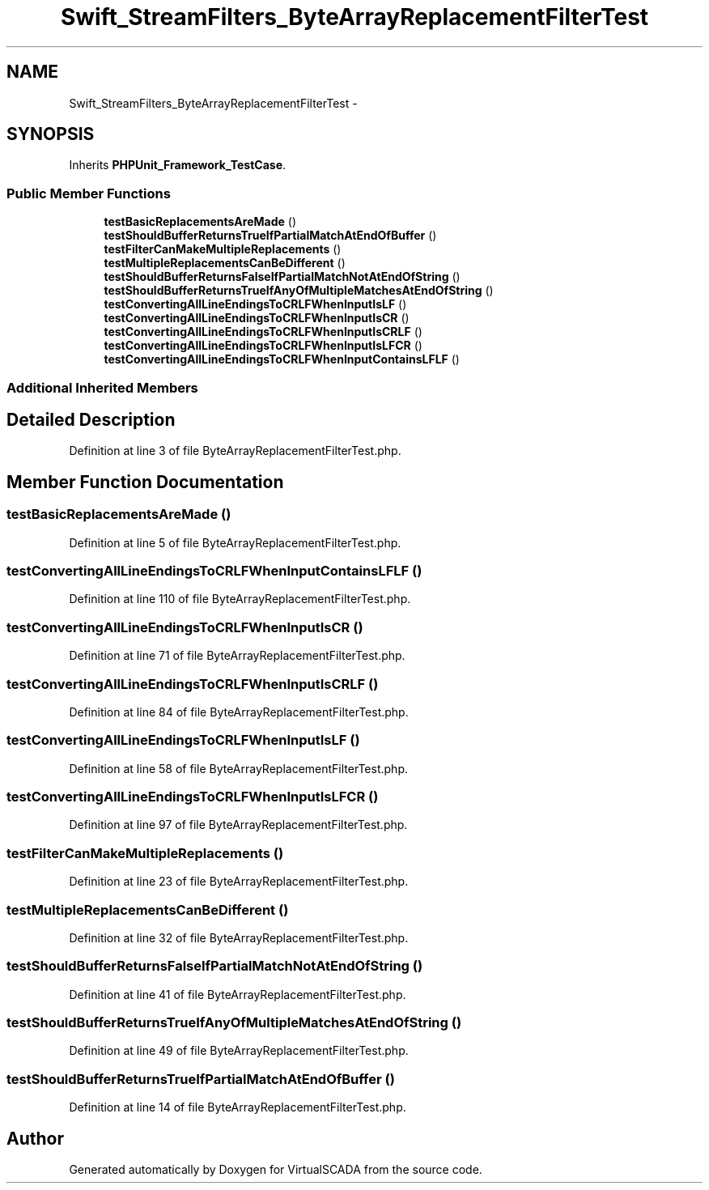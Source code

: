 .TH "Swift_StreamFilters_ByteArrayReplacementFilterTest" 3 "Tue Apr 14 2015" "Version 1.0" "VirtualSCADA" \" -*- nroff -*-
.ad l
.nh
.SH NAME
Swift_StreamFilters_ByteArrayReplacementFilterTest \- 
.SH SYNOPSIS
.br
.PP
.PP
Inherits \fBPHPUnit_Framework_TestCase\fP\&.
.SS "Public Member Functions"

.in +1c
.ti -1c
.RI "\fBtestBasicReplacementsAreMade\fP ()"
.br
.ti -1c
.RI "\fBtestShouldBufferReturnsTrueIfPartialMatchAtEndOfBuffer\fP ()"
.br
.ti -1c
.RI "\fBtestFilterCanMakeMultipleReplacements\fP ()"
.br
.ti -1c
.RI "\fBtestMultipleReplacementsCanBeDifferent\fP ()"
.br
.ti -1c
.RI "\fBtestShouldBufferReturnsFalseIfPartialMatchNotAtEndOfString\fP ()"
.br
.ti -1c
.RI "\fBtestShouldBufferReturnsTrueIfAnyOfMultipleMatchesAtEndOfString\fP ()"
.br
.ti -1c
.RI "\fBtestConvertingAllLineEndingsToCRLFWhenInputIsLF\fP ()"
.br
.ti -1c
.RI "\fBtestConvertingAllLineEndingsToCRLFWhenInputIsCR\fP ()"
.br
.ti -1c
.RI "\fBtestConvertingAllLineEndingsToCRLFWhenInputIsCRLF\fP ()"
.br
.ti -1c
.RI "\fBtestConvertingAllLineEndingsToCRLFWhenInputIsLFCR\fP ()"
.br
.ti -1c
.RI "\fBtestConvertingAllLineEndingsToCRLFWhenInputContainsLFLF\fP ()"
.br
.in -1c
.SS "Additional Inherited Members"
.SH "Detailed Description"
.PP 
Definition at line 3 of file ByteArrayReplacementFilterTest\&.php\&.
.SH "Member Function Documentation"
.PP 
.SS "testBasicReplacementsAreMade ()"

.PP
Definition at line 5 of file ByteArrayReplacementFilterTest\&.php\&.
.SS "testConvertingAllLineEndingsToCRLFWhenInputContainsLFLF ()"

.PP
Definition at line 110 of file ByteArrayReplacementFilterTest\&.php\&.
.SS "testConvertingAllLineEndingsToCRLFWhenInputIsCR ()"

.PP
Definition at line 71 of file ByteArrayReplacementFilterTest\&.php\&.
.SS "testConvertingAllLineEndingsToCRLFWhenInputIsCRLF ()"

.PP
Definition at line 84 of file ByteArrayReplacementFilterTest\&.php\&.
.SS "testConvertingAllLineEndingsToCRLFWhenInputIsLF ()"

.PP
Definition at line 58 of file ByteArrayReplacementFilterTest\&.php\&.
.SS "testConvertingAllLineEndingsToCRLFWhenInputIsLFCR ()"

.PP
Definition at line 97 of file ByteArrayReplacementFilterTest\&.php\&.
.SS "testFilterCanMakeMultipleReplacements ()"

.PP
Definition at line 23 of file ByteArrayReplacementFilterTest\&.php\&.
.SS "testMultipleReplacementsCanBeDifferent ()"

.PP
Definition at line 32 of file ByteArrayReplacementFilterTest\&.php\&.
.SS "testShouldBufferReturnsFalseIfPartialMatchNotAtEndOfString ()"

.PP
Definition at line 41 of file ByteArrayReplacementFilterTest\&.php\&.
.SS "testShouldBufferReturnsTrueIfAnyOfMultipleMatchesAtEndOfString ()"

.PP
Definition at line 49 of file ByteArrayReplacementFilterTest\&.php\&.
.SS "testShouldBufferReturnsTrueIfPartialMatchAtEndOfBuffer ()"

.PP
Definition at line 14 of file ByteArrayReplacementFilterTest\&.php\&.

.SH "Author"
.PP 
Generated automatically by Doxygen for VirtualSCADA from the source code\&.
